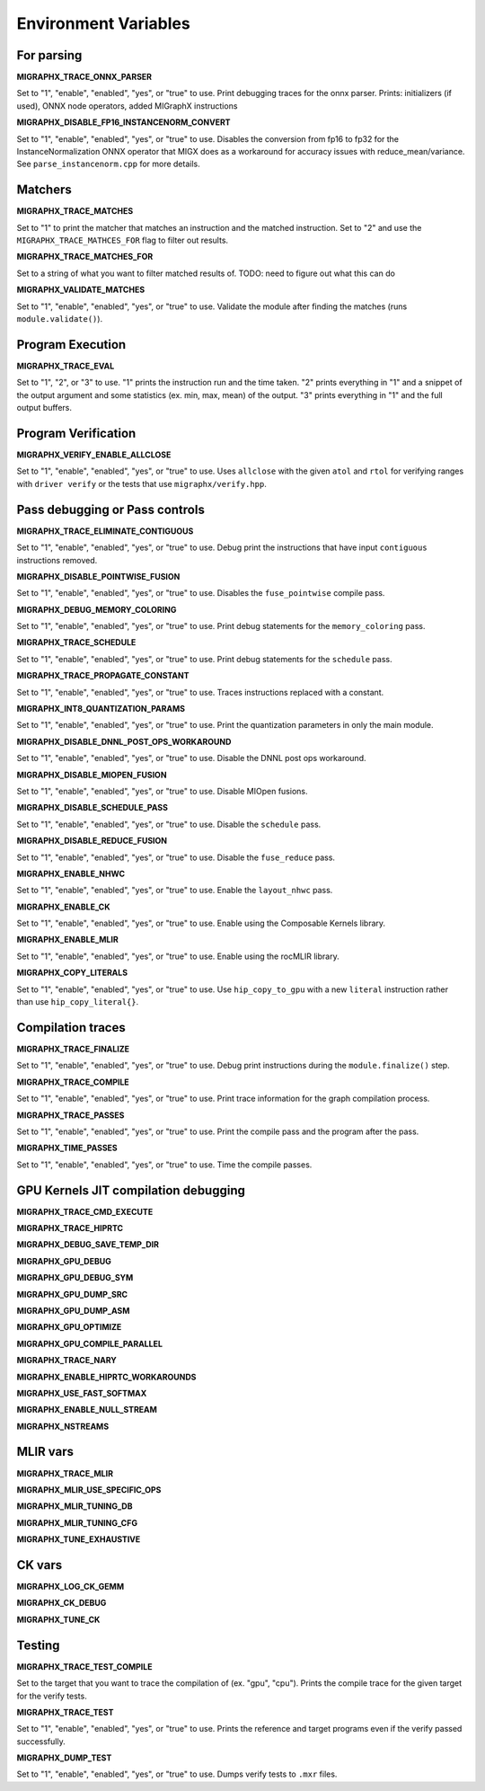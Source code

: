 Environment Variables
=====================

For parsing
---------------

**MIGRAPHX_TRACE_ONNX_PARSER**

Set to "1", "enable", "enabled", "yes", or "true" to use.
Print debugging traces for the onnx parser.
Prints: initializers (if used), ONNX node operators, added MIGraphX instructions

**MIGRAPHX_DISABLE_FP16_INSTANCENORM_CONVERT**

Set to "1", "enable", "enabled", "yes", or "true" to use.
Disables the conversion from fp16 to fp32 for the InstanceNormalization ONNX operator that MIGX does as a workaround for accuracy issues with reduce_mean/variance.
See ``parse_instancenorm.cpp`` for more details.


Matchers
------------

**MIGRAPHX_TRACE_MATCHES**

Set to "1" to print the matcher that matches an instruction and the matched instruction.
Set to "2" and use the ``MIGRAPHX_TRACE_MATHCES_FOR`` flag to filter out results.

**MIGRAPHX_TRACE_MATCHES_FOR**

Set to a string of what you want to filter matched results of.
TODO: need to figure out what this can do

**MIGRAPHX_VALIDATE_MATCHES**

Set to "1", "enable", "enabled", "yes", or "true" to use.
Validate the module after finding the matches (runs ``module.validate()``).

Program Execution 
---------------------

**MIGRAPHX_TRACE_EVAL**

Set to "1", "2", or "3" to use.
"1" prints the instruction run and the time taken.
"2" prints everything in "1" and a snippet of the output argument and some statistics (ex. min, max, mean) of the output.
"3" prints everything in "1" and the full output buffers.


Program Verification
------------------------

**MIGRAPHX_VERIFY_ENABLE_ALLCLOSE**

Set to "1", "enable", "enabled", "yes", or "true" to use.
Uses ``allclose`` with the given ``atol`` and ``rtol`` for verifying ranges with ``driver verify`` or the tests that use ``migraphx/verify.hpp``.


Pass debugging or Pass controls
-----------------------------------

**MIGRAPHX_TRACE_ELIMINATE_CONTIGUOUS**

Set to "1", "enable", "enabled", "yes", or "true" to use.
Debug print the instructions that have input ``contiguous`` instructions removed.

**MIGRAPHX_DISABLE_POINTWISE_FUSION**

Set to "1", "enable", "enabled", "yes", or "true" to use.
Disables the ``fuse_pointwise`` compile pass.

**MIGRAPHX_DEBUG_MEMORY_COLORING**

Set to "1", "enable", "enabled", "yes", or "true" to use.
Print debug statements for the ``memory_coloring`` pass.

**MIGRAPHX_TRACE_SCHEDULE**

Set to "1", "enable", "enabled", "yes", or "true" to use.
Print debug statements for the ``schedule`` pass.

**MIGRAPHX_TRACE_PROPAGATE_CONSTANT**

Set to "1", "enable", "enabled", "yes", or "true" to use.
Traces instructions replaced with a constant.

**MIGRAPHX_INT8_QUANTIZATION_PARAMS**

Set to "1", "enable", "enabled", "yes", or "true" to use.
Print the quantization parameters in only the main module.

**MIGRAPHX_DISABLE_DNNL_POST_OPS_WORKAROUND**

Set to "1", "enable", "enabled", "yes", or "true" to use.
Disable the DNNL post ops workaround.

**MIGRAPHX_DISABLE_MIOPEN_FUSION**

Set to "1", "enable", "enabled", "yes", or "true" to use.
Disable MIOpen fusions.

**MIGRAPHX_DISABLE_SCHEDULE_PASS**

Set to "1", "enable", "enabled", "yes", or "true" to use.
Disable the ``schedule`` pass.

**MIGRAPHX_DISABLE_REDUCE_FUSION**

Set to "1", "enable", "enabled", "yes", or "true" to use.
Disable the ``fuse_reduce`` pass.

**MIGRAPHX_ENABLE_NHWC**

Set to "1", "enable", "enabled", "yes", or "true" to use.
Enable the ``layout_nhwc`` pass.

**MIGRAPHX_ENABLE_CK**

Set to "1", "enable", "enabled", "yes", or "true" to use.
Enable using the Composable Kernels library.

**MIGRAPHX_ENABLE_MLIR**

Set to "1", "enable", "enabled", "yes", or "true" to use.
Enable using the rocMLIR library.

**MIGRAPHX_COPY_LITERALS**

Set to "1", "enable", "enabled", "yes", or "true" to use.
Use ``hip_copy_to_gpu`` with a new ``literal`` instruction rather than use ``hip_copy_literal{}``.

Compilation traces
----------------------

**MIGRAPHX_TRACE_FINALIZE**

Set to "1", "enable", "enabled", "yes", or "true" to use.
Debug print instructions during the ``module.finalize()`` step.

**MIGRAPHX_TRACE_COMPILE**

Set to "1", "enable", "enabled", "yes", or "true" to use.
Print trace information for the graph compilation process.

**MIGRAPHX_TRACE_PASSES**

Set to "1", "enable", "enabled", "yes", or "true" to use.
Print the compile pass and the program after the pass.

**MIGRAPHX_TIME_PASSES**

Set to "1", "enable", "enabled", "yes", or "true" to use.
Time the compile passes.


GPU Kernels JIT compilation debugging
-----------------------------------------

**MIGRAPHX_TRACE_CMD_EXECUTE**

**MIGRAPHX_TRACE_HIPRTC**

**MIGRAPHX_DEBUG_SAVE_TEMP_DIR**

**MIGRAPHX_GPU_DEBUG**

**MIGRAPHX_GPU_DEBUG_SYM**

**MIGRAPHX_GPU_DUMP_SRC**

**MIGRAPHX_GPU_DUMP_ASM**

**MIGRAPHX_GPU_OPTIMIZE**

**MIGRAPHX_GPU_COMPILE_PARALLEL**

**MIGRAPHX_TRACE_NARY**

**MIGRAPHX_ENABLE_HIPRTC_WORKAROUNDS**

**MIGRAPHX_USE_FAST_SOFTMAX**

**MIGRAPHX_ENABLE_NULL_STREAM**

**MIGRAPHX_NSTREAMS**


MLIR vars
-------------

**MIGRAPHX_TRACE_MLIR**

**MIGRAPHX_MLIR_USE_SPECIFIC_OPS**

**MIGRAPHX_MLIR_TUNING_DB**

**MIGRAPHX_MLIR_TUNING_CFG**

**MIGRAPHX_TUNE_EXHAUSTIVE**


CK vars
-----------

**MIGRAPHX_LOG_CK_GEMM**

**MIGRAPHX_CK_DEBUG**

**MIGRAPHX_TUNE_CK**


Testing 
------------

**MIGRAPHX_TRACE_TEST_COMPILE**

Set to the target that you want to trace the compilation of (ex. "gpu", "cpu").
Prints the compile trace for the given target for the verify tests.

**MIGRAPHX_TRACE_TEST**

Set to "1", "enable", "enabled", "yes", or "true" to use.
Prints the reference and target programs even if the verify passed successfully.

**MIGRAPHX_DUMP_TEST**

Set to "1", "enable", "enabled", "yes", or "true" to use.
Dumps verify tests to ``.mxr`` files.
